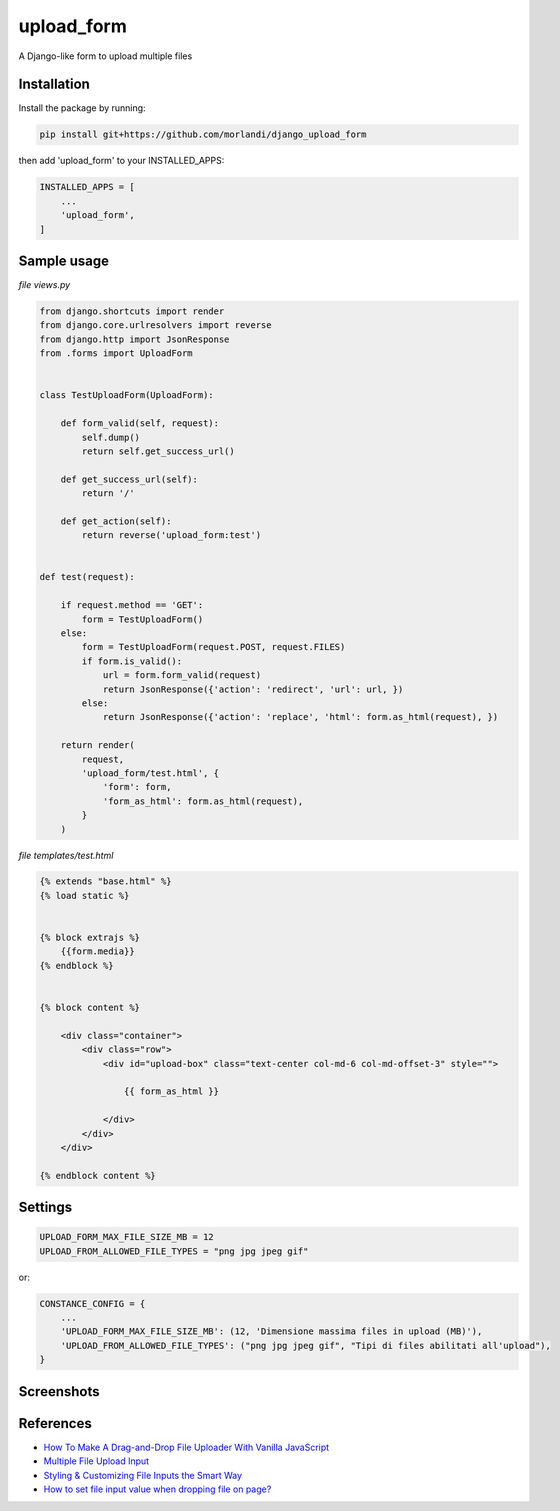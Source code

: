 
upload_form
===========

A Django-like form to upload multiple files

Installation
------------

Install the package by running:

.. code:: bash

    pip install git+https://github.com/morlandi/django_upload_form

then add 'upload_form' to your INSTALLED_APPS:

.. code:: bash

    INSTALLED_APPS = [
        ...
        'upload_form',
    ]


Sample usage
------------

`file views.py`

.. code:: python

    from django.shortcuts import render
    from django.core.urlresolvers import reverse
    from django.http import JsonResponse
    from .forms import UploadForm


    class TestUploadForm(UploadForm):

        def form_valid(self, request):
            self.dump()
            return self.get_success_url()

        def get_success_url(self):
            return '/'

        def get_action(self):
            return reverse('upload_form:test')


    def test(request):

        if request.method == 'GET':
            form = TestUploadForm()
        else:
            form = TestUploadForm(request.POST, request.FILES)
            if form.is_valid():
                url = form.form_valid(request)
                return JsonResponse({'action': 'redirect', 'url': url, })
            else:
                return JsonResponse({'action': 'replace', 'html': form.as_html(request), })

        return render(
            request,
            'upload_form/test.html', {
                'form': form,
                'form_as_html': form.as_html(request),
            }
        )

`file templates/test.html`

.. code:: html

    {% extends "base.html" %}
    {% load static %}


    {% block extrajs %}
        {{form.media}}
    {% endblock %}


    {% block content %}

        <div class="container">
            <div class="row">
                <div id="upload-box" class="text-center col-md-6 col-md-offset-3" style="">

                    {{ form_as_html }}

                </div>
            </div>
        </div>

    {% endblock content %}


Settings
--------

.. code:: python

    UPLOAD_FORM_MAX_FILE_SIZE_MB = 12
    UPLOAD_FROM_ALLOWED_FILE_TYPES = "png jpg jpeg gif"

or:

.. code:: python

    CONSTANCE_CONFIG = {
        ...
        'UPLOAD_FORM_MAX_FILE_SIZE_MB': (12, 'Dimensione massima files in upload (MB)'),
        'UPLOAD_FROM_ALLOWED_FILE_TYPES': ("png jpg jpeg gif", "Tipi di files abilitati all'upload"),
    }


Screenshots
-----------

.. image:: screenshots/001.png

.. image:: screenshots/002.png

.. image:: screenshots/003.png

.. image:: screenshots/004.png


References
----------

- `How To Make A Drag-and-Drop File Uploader With Vanilla JavaScript <https://www.smashingmagazine.com/2018/01/drag-drop-file-uploader-vanilla-js/>`_
- `Multiple File Upload Input <https://davidwalsh.name/multiple-file-upload>`_
- `Styling & Customizing File Inputs the Smart Way <https://tympanus.net/codrops/2015/09/15/styling-customizing-file-inputs-smart-way/>`_
- `How to set file input value when dropping file on page? <https://stackoverflow.com/questions/47515232/how-to-set-file-input-value-when-dropping-file-on-page>`_
